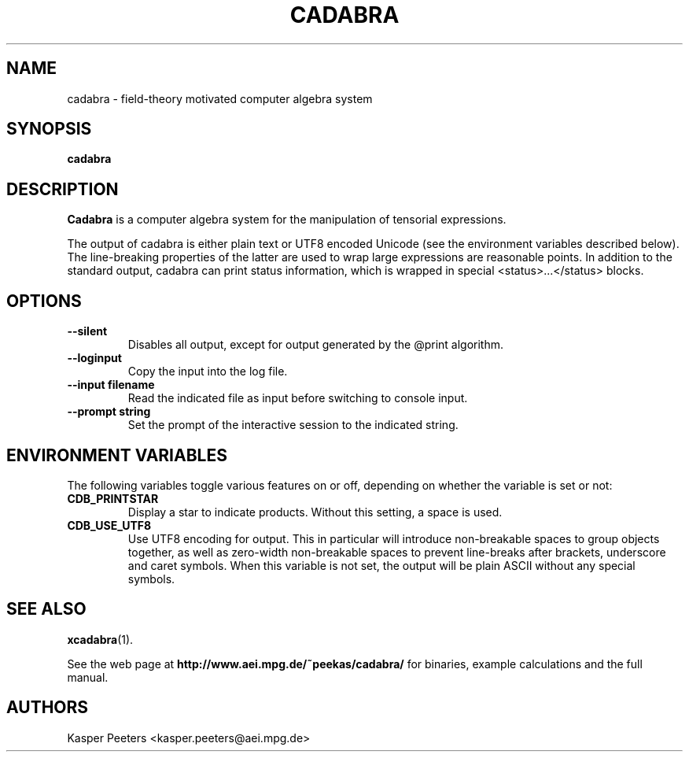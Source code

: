 .TH CADABRA 1 "Dec 14, 2006" "" ""
.\"
.\" Man page written by Kasper Peeters <kasper.peeters@aei.mpg.de>
.\"
.\"	This program is free software; you can redistribute it and/or modify
.\"	it under the terms of the GNU General Public License as published by
.\"	the Free Software Foundation; either version 2 of the License, or
.\"	(at your option) any later version.
.\"
.\"	This program is distributed in the hope that it will be useful,
.\"	but WITHOUT ANY WARRANTY; without even the implied warranty of
.\"	MERCHANTABILITY or FITNESS FOR A PARTICULAR PURPOSE.  See the
.\"	GNU General Public License for more details.
.\"
.\"	You should have received a copy of the GNU General Public License
.\"	along with this program; if not, write to the Free Software
.\"	Foundation, Inc., 675 Mass Ave, Cambridge, MA 02139, USA.
.\"
.\"
.SH NAME
cadabra \- field-theory motivated computer algebra system
.SH SYNOPSIS
.BR "cadabra"
.SH DESCRIPTION
.B Cadabra
is a computer algebra system for the manipulation of tensorial expressions.

The output of cadabra is either plain text or UTF8 encoded Unicode
(see the environment variables described below). The line-breaking
properties of the latter are used to wrap large expressions are
reasonable points. In addition to the standard output, cadabra can
print status information, which is wrapped in special
<status>...</status> blocks.

.SH OPTIONS
.TP
\fB --silent\fR
Disables all output, except for output generated by the @print
algorithm.
.TP
\fB --loginput\fR
Copy the input into the log file.
.TP
\fB --input filename\fR
Read the indicated file as input before switching to console input.
.TP
\fB --prompt string\fR
Set the prompt of the interactive session to the indicated string.

.SH ENVIRONMENT VARIABLES
The following variables toggle various features on or off, depending
on whether the variable is set or not:
.TP 
\fB CDB_PRINTSTAR\fR
Display a star to indicate products. Without this setting, a 
space is used.
.TP
\fB CDB_USE_UTF8\fR
Use UTF8 encoding for output. This in particular will introduce
non-breakable spaces to group objects together, as well as zero-width
non-breakable spaces to prevent line-breaks after brackets, underscore
and caret symbols.  When this variable is not set, the output will be
plain ASCII without any special symbols.
.SH SEE ALSO
.BR xcadabra (1).

See the web page at
.BR "http://www.aei.mpg.de/~peekas/cadabra/"
for binaries, example calculations and the full manual.
.SH AUTHORS
Kasper Peeters <kasper.peeters@aei.mpg.de>

